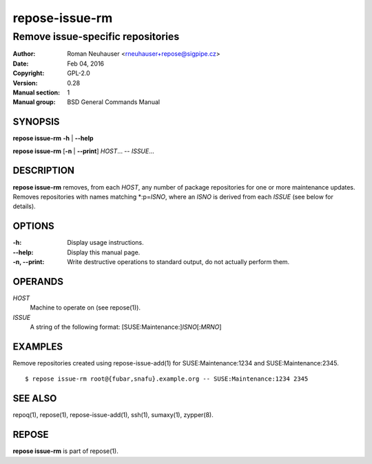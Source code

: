.. vim: ft=rst sw=2 sts=2 et

===================
**repose-issue-rm**
===================

----------------------------------
Remove issue-specific repositories
----------------------------------

:Author: Roman Neuhauser <rneuhauser+repose@sigpipe.cz>
:Date: Feb 04, 2016
:Copyright: GPL-2.0
:Version: 0.28
:Manual section: 1
:Manual group: BSD General Commands Manual

SYNOPSIS
========

**repose issue-rm** **-h** \| **--help**

**repose issue-rm** [**-n** \| **--print**] *HOST*... -- *ISSUE*...

DESCRIPTION
===========

**repose issue-rm** removes, from each *HOST*, any number of package repositories for one or more maintenance updates. Removes repositories with names matching \*:p=\ *ISNO*, where an *ISNO* is derived from each *ISSUE* (see below for details).

OPTIONS
=======

:-h:
 Display usage instructions.

:--help:
 Display this manual page.

:-n, --print:
 Write destructive operations to standard output, do not actually perform them.

OPERANDS
========

*HOST* 
 Machine to operate on (see repose(1)).

*ISSUE*
 A string of the following format: [SUSE:Maintenance:]\ *ISNO*\ [:\ *MRNO*\ ]

EXAMPLES
========

Remove repositories created using repose-issue-add(1) for SUSE:Maintenance:1234 and SUSE:Maintenance:2345.

::

$ repose issue-rm root@{fubar,snafu}.example.org -- SUSE:Maintenance:1234 2345

SEE ALSO
========

repoq(1), repose(1), repose-issue-add(1), ssh(1), sumaxy(1), zypper(8).

REPOSE
======

**repose issue-rm** is part of repose(1).
